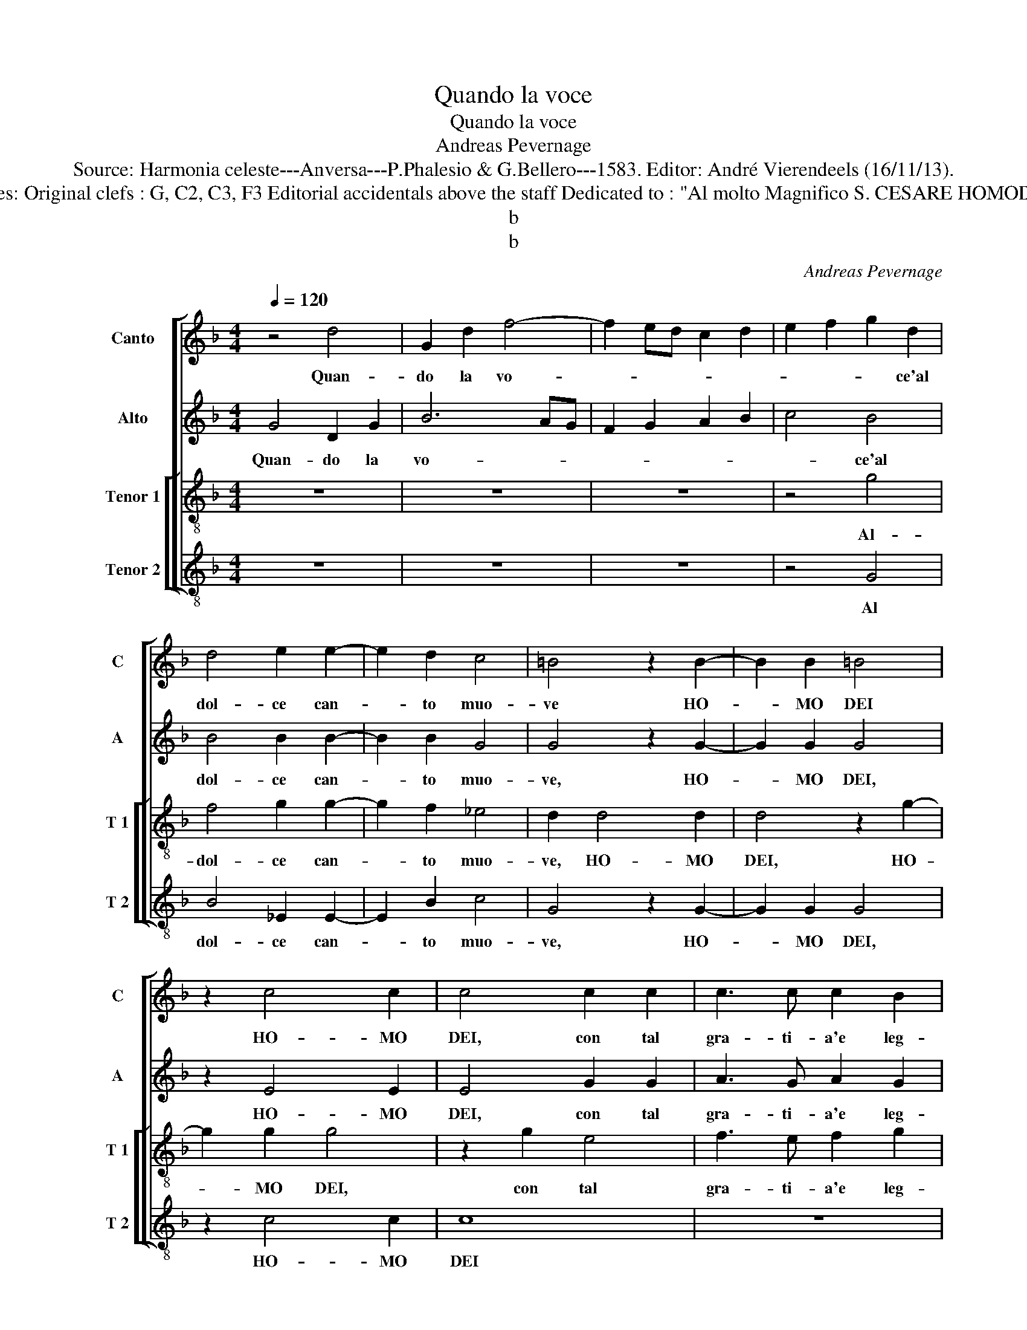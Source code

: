 X:1
T:Quando la voce
T:Quando la voce
T:Andreas Pevernage
T:Source: Harmonia celeste---Anversa---P.Phalesio & G.Bellero---1583. Editor: André Vierendeels (16/11/13).
T:Notes: Original clefs : G, C2, C3, F3 Editorial accidentals above the staff Dedicated to : "Al molto Magnifico S. CESARE HOMODEI"
T:b
T:b
C:Andreas Pevernage
%%score [ 1 2 [ 3 4 ] ]
L:1/8
Q:1/4=120
M:4/4
K:F
V:1 treble nm="Canto" snm="C"
V:2 treble nm="Alto" snm="A"
V:3 treble-8 nm="Tenor 1" snm="T 1"
V:4 treble-8 nm="Tenor 2" snm="T 2"
V:1
 z4 d4 | G2 d2 f4- | f2 ed c2 d2 | e2 f2 g2 d2 | d4 e2 e2- | e2 d2 c4 | =B4 z2 B2- | B2 B2 =B4 | %8
w: Quan-|do la vo-||* * * ce'al|dol- ce can-|* to muo-|ve HO-|* MO DEI|
 z2 c4 c2 | c4 c2 c2 | c3 c c2 B2 | A4 A4 | z2 A2 =B4 | c3 d c2 A2 | A4 A4 | z4 =B2 B2 | c4 c2 B2 | %17
w: HO- MO|DEI, con tal|gra- ti- a'e leg-|gia- dria,|con tal|gra- ti- a'e leg-|gia- dria,|o- gni|spir- to gen-|
 A4 A4 | =BA Bc d2 d2 | _e2 d3 c/B/ ^c2 | d4 z2 d2 | dc BA BA GF | GA Bc dc de | ^f2 g4 f2 | %24
w: til, o-|gni _ _ _ _ spir-|to gen- * * *|til, vo-|lan- * * * * * * *||do vi- *|
 g4 G3 A | B4 A3 B | c4 B3 c | d4 c3 d | e4 d3 e | f6 e2- | e2 d4 c2- | c2 B4 A2- | A2 G2 A4 | %33
w: a, se ne|va, se ne|va, se ne|va se ne|va, se ne|va col|_ suo suon'|_ in grem-|* bo'a Gio-|
 A2 f2 fe dc | dc BA B2 c2 | A4 =B4 | z2 B2 B2 A2 | A4 A2 A2- |"^-natural" A2 A2 c2 d2 | c4 =B4 | %40
w: ve, in grem- * * *|* * * * * bo'a|Gio- ve,|fe- li- ce|spir- to che|_ si al- te|pro- ve,|
 z2 d2 d2 d2 | ^c4 c2 c2- | c2 d2 e2 f2 | f4 d4 | c8- | c8 | =B4 z2 d2- | d2 f4 c2 | c2 e3 f g2 | %49
w: fe- li- ce|spir- to che|_ si al- te|pro- ve|mo-||stri, e|_ quan- to|cor- te- se'il ciel|
 g2 d3 c B2 | A2 ^F4 G2 | ^F2 F2 G3 A | Bc d4 c2 | d2 A2 d3 c | BA GA B2 B2 | A8 | A8 || %57
w: ti si- * *|a, e quan-|to cor- te- *|* * * se'il|ciel _ _ _|_ _ _ _ _ ti|si-|a.|
"^SECUNDA PARTE" d8 | d4 d4 | e4 f4 | d3 d d2 c2 | B4 A4- | A4 A4 | B4 =B4 | c4 c4 | B3 B B2 A2 | %66
w: Con|hu- mil|at- to|sta fa- ti- ca|mi- a,|_ con|hu- mil|at- to|sta fa- ti- ca|
 G4 ^F4 | A4 =B2 B2 | c4 d2 d2 | _e2 e2 d4 | d4 z2 d2 | c2 A2 B2 B2 | AG AB c4 | d2 d2 c2 A2 | %74
w: mi- a,|a te pre-|sen- to, a|te pre- sen-|to, e|con di- vo- to|cuo- * * * *|re, e con di-|
 B4 A2 f2 | e2 c2 d3 c/B/ | c2 d2 B4 | A8 | c4 c4 | B4 A4 | d4 c3 c | c2 =B2 c4 | c4 f4- | %83
w: vo- to, e|con di- vo _ _|_ to- cuo-|re,|il no-|me tuo|spe- ro con|gran- de'ho- no-|re, far|
 f2 f2 f4 | f2 f2 c4 | d6 d2 | d4 d4- | d2 d2 c4 | d4 _e4- | e2 d2 c4 | d2 d2 c2 c2 | B4 A3 A | %92
w: _ o- gn'hor|ri- suo- nar,|far o-|gn'hor ri-|* suo- nar,|dal Gan-|* ge'al Ti-|le, et con le|Mu- se'i- vi|
 G2 G2 A4 | B2 d2 c2 c2 | B4 A3 A | G2 G2 A4 | B2 B4 A2 | B3 B G4 | A2 A4 =B2 | c2 B2 A4 | %100
w: ra- gio- na-|re; et con le|Mu- se'i- vi|ra- gio- na-|re, i- vi|ra- gio- na-|re, che tu|le'a- mi'al mon-|
 A2 A4 G2 | ^F4 G4 | z2 A4 =B2 | c2 f2 f4 | f2 f4 d2 | d3 c de f2- | fe d3 c A2 | =B8 |] z8 |] %109
w: do, sen- za|pa- re,|che tu|le'a- mi'al mun-|do, sen- za|pa- * * * *||re.||
V:2
 G4 D2 G2 | B6 AG | F2 G2 A2 B2 | c4 B4 | B4 B2 B2- | B2 B2 G4 | G4 z2 G2- | G2 G2 G4 | z2 E4 E2 | %9
w: Quan- do la|vo- * *||* ce'al|dol- ce can-|* to muo-|ve, HO-|* MO DEI,|HO- MO|
 E4 G2 G2 | A3 G A2 G2 | ^F4 F4 | z2 ^F2 G4 | G3 G G2 F2 | E4 E4 | z4 G2 G2 | G4 A2 G2 | ^F6 F2 | %18
w: DEI, con tal|gra- ti- a'e leg-|gia- dria,|con tal|gra- ti- a'e leg-|gia- dria,|o- gni|spir- to gen-|til, o-|
"^#" GF GA =B2 B2 | c2 A2 A2 A2 | AG FE FEDC | D2 G2 G4 | D4 z2 B2 | A2 G2 A4 | D8 | D3 E F4 | %26
w: gni _ _ _ _ spir-|to gen- til vo-|lan- * * * * * * *|* do vi-|a, vo-|lan- do vi-|a,|se ne va,|
 E3 F G4 | F3 G A4 | G3 A B4 | A3 B c2 c2- | c2 B4 A2- | A2 G4 C2- | C2 D2 E4 | F4 A4 | %34
w: se ne va|se ne va,|se ne va,|se ne va col|_ suo suon'|_ in grem-|* bo'a Gio-|ve, in|
 BA GF G2 G2 | ^F4 G4 | z2 G2 G2 F2 | E4 E2 E2- | E2 ^F2 G2 B2 | A4 G4 | z2 B2 B2 A2 | A4 A2 A2- | %42
w: grem- * * * * bo'a|Gio- ve,|fe- li- ce|spir- to che|_ si al- te|pro- ve,|fe- li- ce|spir- to che|
 A2 A2 c2 d2 | c4 B4 | A8 | G8 |"^b" z2 G2 B4 | F2 F2 A3 B | c2 c2 G3 A | B3 A G4 | ^F2 A4 B2 | %51
w: _ si al- te|pro- ve|mo-|stri,|e quan-|to cor- te- se'il|ciel ti si- *||a, e quan-|
 A2 A2 D4 | D4 A3 A | ^F8 | G2 D2 G3 F | E2 F2 E4 | ^F8 || A8 | B4 =B4 | c4 c4 | B3 B B2 A2 | %61
w: to cor- te-|se'il ciel ti|si-|a, il ciel _|_ ti si-|a.|Con|hu- mil|at- to|sta fa- ti- ca|
 G4 ^F4 |"^-natural" z2 F2 F4 | F4 G4- | G4 A4 | F3 F F2 F2 | D4 D2 D2 | ^F4 G4 | A4 B2 A2 | %69
w: mi- a,|con hu-|mil at-|* to|sta fa- ti- ca|mi- a, a|te pre-|sen- to, a|
 c2 c2 A4 | B2 G2 F2 D2 | E2 F2 D4 | D4 z2 c2 | B2 G2 A4 | D4 z4 | G4 B2 B2 | A2 D2 G4 | C4 z2 A2 | %78
w: te pre- sen-|to, e con di-|vo- to cuo-|re, e|con di- vo-|to,|e con di-|vo- to cuo-|re, il|
 A4 G4 | F8 | B4 A3 A | A2 G2 A4 | A8 | A6 A2 | A4 A2 A2 | B8 | B6 B2 | B2 B4 A2 | B2 B4 c2- | %89
w: no- me|tuo|spe- ro con|gran- de'ho- no-|re,|far o-|gn'hor ri- suo-|nar,|far o-|gn'hor ri- suo-|nar, dal Gan-|
 c2 B2 A4 | B4 z2 F2 | F2 F2 F4 | D3 D F2 F2 | F4 C2 F2 | F2 F2 F4 | D3 D F2 F2 | F4 F2 F2 | %97
w: * ge'al Ti-|le, et|con le Mu-|se'i- vi ra- gio-|na- re, et|con le Mu-|se'i- vi ra- gio-|na- re, re-|
 G2 F3 E/D/ E2 | F2 F4 F2 | G2 F2 F4 | F2 F4 D2 | D4 D4 |"^-natural" z2 F4 ^F2 | G2 B2 A4 | %104
w: gio- na- * * *|re, che tu|le'a- mi'al mon-|do, sen- za|pa- re,|che tu|le'a- mi'al mun-|
 A2 A4 G2 | ^F3 E FG AB | AG G4 ^F2 | G8 |] z8 |] %109
w: do, sen- za|pa- * * * * *||re.||
V:3
 z8 | z8 | z8 | z4 g4 | f4 g2 g2- | g2 f2 _e4 | d2 d4 d2 | d4 z2 g2- | g2 g2 g4 | z2 g2 e4 | %10
w: |||Al-|dol- ce can-|* to muo-|ve, HO- MO|DEI, HO-|* MO DEI,|con tal|
 f3 e f2 g2 | d4 d4 | z2 d4 d2 | e3 d e2 d2 | ^c4 c4 | z4 d2 d2 | e4 f2 d2 | d4 d2 d2 | G4 g4- | %19
w: gra- ti- a'e leg-|gia- dria,|con tal|gra- ti- a'e leg-|gia- dria,|o- gni|spir- to gen-|til, o- hni|spir- to|
 g2 f3 e/d/ e2 | d8 | z2 d2 dc BA | BA GA BA Bc | d2 B2 A4 | G4 z4 | B3 c d4 | c3 d e4 | d3 e f4 | %28
w: _ gen- * * *|til,|vo- lan- * * *||* do vi-|a,|se ne va,|se ne va,|se ne va,|
 e3 f g4 | f3 g a4 | g6 e2 | fe dc d2 f2 | e2 d4 ^c2 | d4 z2 d2- | d2 _e4 c2 | d4 G4 | %36
w: se ne va,|se- ne va|col suo|suon' _ _ _ in grem-|bo'a Gio- *|ve, in|_ grem- bo'a|Gio- ve,|
 z2 d2 d2 d2 | ^c4 c2 c2- | c2 d2 e2 f2 | f4 d4 | z2 g2 g2 f2 | e4 e2 e2- | e2 f2 g2 b2 | %43
w: fe- li- ce|spir- to che|_ si al- te|pro- ve,|fe- li- ce|spir- to che|_ si al- te|
 a2 a2 g4- | g2 f2 f4- | f2 ed _e4 | d8 | d4 f4 | c2 c2 e3 f | g2 g2 d4 | d4 z2 G2 | d4 z2 G2 | %52
w: pro- v mo-|||stri,|e quan-|to cor- te- se'il|ciel ti si-|a il|ciel, il|
 g3 g e4 | d4 d4- | d2 g3 f ed | ^c2 d4 c2 | d8 || f8 | f4 g4 | g4 a4 | f3 f f2 f2 | d8 | d8 | %63
w: ciel ti si-|a, il|_ ciel _ _ _|_ ti si-|a.|Con|hu- mil|at- to|sta fa- ti- ca|mi-|a,|
 d4 d2 d2 | e4 f4 | d3 d d2 c2 | B4 A4 | z2 d2 d2 d2 | f4 f4 | z2 g2 ^f2 f2 | g4 d4 | z4 g4 | %72
w: con hu- mil|at- to|sta fa- ti- ca|mi- a,|a te pre-|sen- to,|a te pre-|sen- to,|e|
 f2 d2 e2 f2 | d4 ed ef | g2 g2 f2 d2 | e4 f2 g2- | gf f3 e/d/ e2 | f4 z2 f2 | f4 _e4 | d8 | %80
w: con di- vo- to|cuo- * * * *|re, e con di-|vo- to cuo-||re, il|no- me|tuo|
 B4 f3 f | f2 g2 f4- | f2 ed c4- | c4 c4 | z4 f4- | f2 f2 f4 | f2 f2 f4- | f2 f2 f4- | f4 g4 | %89
w: spe- ro con|gran- de'ho- no-||* re,|far|_ o- gn'hor|ri- suo- nar,|_ dal Gan-|* ge'al|
 f8- | f4 f4 | z2 d2 c2 c2 | =B4 c3 c | d2 d2 f4 | d2 d2 c2 c2 | =B4 c3 c | d6 c2 | B4 c4 | %98
w: Ti-|* le,|et con le|Mu- se'i- vi|ra- gio- na-|re, et con le|Mu- se'i- vi|ra- gio-|na- re,|
 z2 c4 d2 | _e2 d2 c4 | c2 c4 B2 | A4 =B4 | z2 c4 d2 | _e2 d2 c4 | c2 c4 B2 | A4 A2 d2- | %106
w: che tu|le'a- mi'al mon-|do, sen- za|pa- re,|che tu|le'a- mi'al mun-|do, sen- za|pa- re, sen-|
 d2 B2 A4 | G8 |] z8 |] %109
w: * za pa-|re.||
V:4
 z8 | z8 | z8 | z4 G4 | B4 _E2 E2- | E2 B2 c4 | G4 z2 G2- | G2 G2 G4 | z2 c4 c2 | c8 | z8 | z8 | %12
w: |||Al|dol- ce can-|* to muo-|ve, HO-|* MO DEI,|HO- MO|DEI|||
 d4 G4 | c3 B c2 d2 | A4 A4 | z4 G2 G2 | C4 F2 G2 | D4 z4 | d2 d2 G4 | c2 d2 A4 | z2 d2 dc BA | %21
w: con tal|gra- ti- a'e leg-|gia- dria,|o- gno|spir- to gen-|til,|o- gni spir-|to gen- til,|vo- lan- * * *|
 BA GF G4- | G4 G4 | D8 | G8 | z4 F3 G | A4 G3 A | B4 A3 B | c4 B3 c | d4 A3 B | c2 G4 A2 | %31
w: |* do|vi-|a,|se ne|va, se ne|va, se ne|va, se ne|va, se ne|va col suo|
 F2 G4 A2- | A2 B2 A4 | D8 | z8 | z8 | G4 G2 D2 | A4 A2 A2- |"^-natural" A2 d2 c2 B2 | F4 G4 | %40
w: suon' in grem-|* bo'a Gio-|ve,|||fe- li- ce|spir- to che|_ si al- te|pro- ve,|
 z2 G2 G2 D2 | A4 A2 A2- | A2 d2 c2 B2 | F4 G4 | A6 B2 | c8 | G4 G4 | B4 F2 F2 | A3 B c2 c2 | %49
w: fe- li- ce|spir- to che|_ si al- te|pro- ve|mo- *||stri, e|quan- to cor-|te- se'il ciel ti|
 G4 G4 | z2 D2 d4 | z2 D2 G4- | G2 G2 A4 | D4 z2 D2 | G6 G2 | A8 | D8 || d8 | B4 G4 | c4 F4 | %60
w: si- a,|il ciel,|il ciel|_ ti si-|a, il|ciel ti|si-|a.|Con|hu- mil|at- to|
 B3 B B2 F2 | G4 D4 | z4 d4 | B4 G4 | c4 F4 | B3 B B2 F2 | G4 D2 D2 | D2 D2 G4 | F2 F2 B2 d2 | %69
w: sta fa- ti- ca|mi- a,|con|hu- mil|at- to|sta fa- ti- ca|mi- a, a|te pre- sen-|to, a te pre-|
 c4 d4 | z2 G2 B2 B2 | c2 d2 G4 | D2 d2 c2 A2 | B4 A4 | GA Bc d4 | c2 c2 B2 G2 | A2 B2 G4 | F8 | %78
w: sen- to,|e con di-|vo- to cuo-|re, e con di-|vo- to|cuo- * * * *|re, e con di-|vo- to cuo-|re,|
 z8 | z8 | z8 | z8 | F6 F2 | F4 F2 F2 | F8 | B6 B2 | B4 B2 B2 | B4 F4 | B4 _E4 | F8 | %90
w: ||||far o-|gn'hor ri- suo-|nar,|far o-|gn'hor ri- suo-|nar dal|Gan- ge'al|Ti-|
 B,2 B2 A2 A2 | B4 F3 F | G2 G2 F4 | B,2 B2 A2 A2 | B4 F3 F | G2 G2 F4 | B,CDE F4 | z8 | F6 D2 | %99
w: le, et con le|Mu- se'i- vi|ra- gio- na-|re, et con le|Mu- se'i- vi|ra- gio- na-|* * * * re,||che tu|
 C2 D2 F4 |"^-natural" F2 F4 G2 | D4 G4 | z2 F4 D2 | C2 D2 F4 | F2 F4 G2 | D8- | D8 | G,8 |] z8 |] %109
w: le'a- mi'al mon-|do, sen- za|pa- re,|che tu|le'a- mi'al mun-|do, sen- za|pa-||re||

